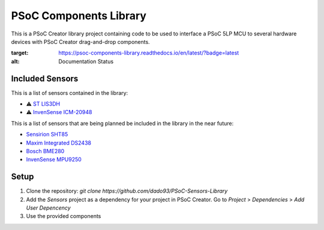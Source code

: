 PSoC Components Library
=======================
This is a PSoC Creator library project containing code to be used to
interface a PSoC 5LP MCU to several hardware devices with
PSoC Creator drag-and-drop components.

.. image:: https://readthedocs.org/projects/psoc-components-library/badge/?version=latest
:target: https://psoc-components-library.readthedocs.io/en/latest/?badge=latest
:alt: Documentation Status

Included Sensors
^^^^^^^^^^^^^^^^
This is a list of sensors contained in the library:

- ⚠️ `ST LIS3DH <https://www.st.com/en/mems-and-sensors/lis3dh.html>`_
- ⚠️ `InvenSense ICM-20948 <https://product.tdk.com/en/search/sensor/mortion-inertial/imu/info?part_no=ICM-20948&gclid=EAIaIQobChMIvNTek8zb8AIVjLHtCh2roADtEAAYASAAEgKdl_D_BwE>`_

This is a list of sensors that are being planned be included in the library in the near future:

- `Sensirion SHT85 <https://www.sensirion.com/en/environmental-sensors/humidity-sensors/sht85-pin-type-humidity-sensor-enabling-easy-replaceability/>`_
- `Maxim Integrated DS2438 <https://www.maximintegrated.com/en/products/power/battery-management/DS2438.html?intcid=para>`_
- `Bosch BME280 <https://www.bosch-sensortec.com/products/environmental-sensors/humidity-sensors-bme280/>`_
- `InvenSense MPU9250 <https://invensense.tdk.com/products/motion-tracking/9-axis/mpu-9250/>`_

Setup
^^^^^^^

1. Clone the repository: `git clone https://github.com/dado93/PSoC-Sensors-Library`
2. Add the `Sensors` project as a dependency for your project in PSoC Creator. Go to `Project` > `Dependencies` > `Add User Depencency`
3. Use the provided components